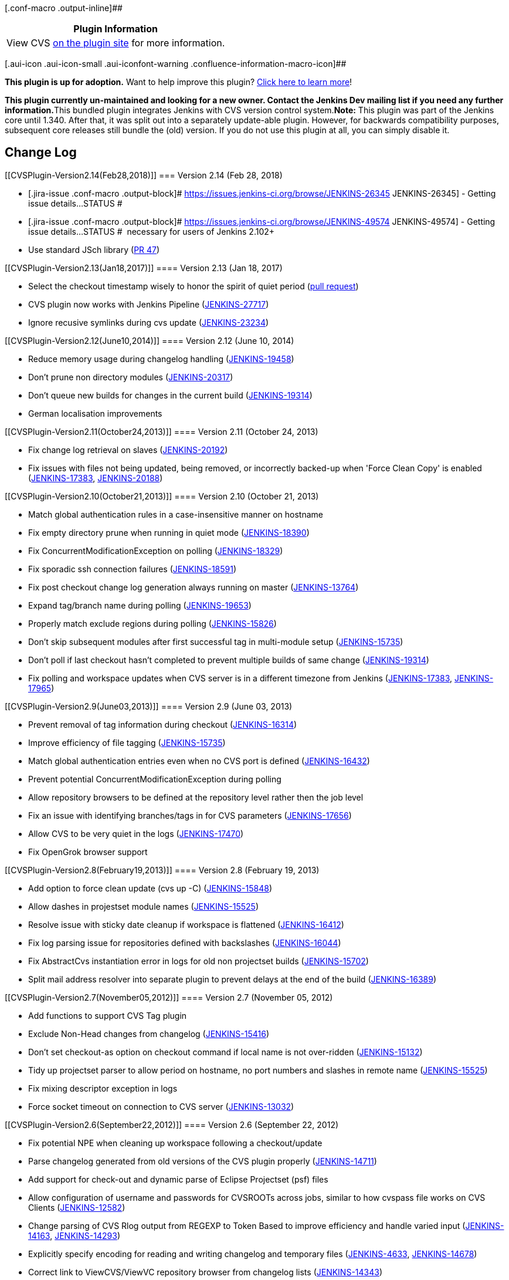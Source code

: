 [.conf-macro .output-inline]##

[cols="",options="header",]
|===
|Plugin Information
|View CVS https://plugins.jenkins.io/cvs[on the plugin site] for more
information.
|===

[.aui-icon .aui-icon-small .aui-iconfont-warning .confluence-information-macro-icon]##

*This plugin is up for adoption.* Want to help improve this plugin?
https://wiki.jenkins.io/display/JENKINS/Adopt+a+Plugin[Click here to
learn more]!

**This plugin currently un-maintained and looking for a new owner.
Contact the Jenkins Dev mailing list if you need any further
information.**This bundled plugin integrates Jenkins with CVS version
control system.*Note:* This plugin was part of the Jenkins core until
1.340. After that, it was split out into a separately update-able
plugin. However, for backwards compatibility purposes, subsequent core
releases still bundle the (old) version. If you do not use this plugin
at all, you can simply disable it.

[[CVSPlugin-ChangeLog]]
== Change Log

[[CVSPlugin-Version2.14(Feb28,2018)]]
=== Version 2.14 (Feb 28, 2018)

* [.jira-issue .conf-macro .output-block]#
https://issues.jenkins-ci.org/browse/JENKINS-26345[[.aui-icon .aui-icon-wait .issue-placeholder]##
##JENKINS-26345] - [.summary]#Getting issue details...#
[.aui-lozenge .aui-lozenge-subtle .aui-lozenge-default .issue-placeholder]#STATUS#
#
* [.jira-issue .conf-macro .output-block]#
https://issues.jenkins-ci.org/browse/JENKINS-49574[[.aui-icon .aui-icon-wait .issue-placeholder]##
##JENKINS-49574] - [.summary]#Getting issue details...#
[.aui-lozenge .aui-lozenge-subtle .aui-lozenge-default .issue-placeholder]#STATUS#
#  necessary for users of Jenkins 2.102+
* Use standard JSch library
(https://github.com/jenkinsci/cvs-plugin/pull/47[PR 47])

[[CVSPlugin-Version2.13(Jan18,2017)]]
==== Version 2.13 (Jan 18, 2017)

* Select the checkout timestamp wisely to honor the spirit of quiet
period (https://github.com/jenkinsci/cvs-plugin/pull/32[pull request])
* CVS plugin now works with Jenkins Pipeline
(https://issues.jenkins-ci.org/browse/JENKINS-27717[JENKINS-27717])
* Ignore recusive symlinks during cvs update
(https://issues.jenkins-ci.org/browse/JENKINS-23234[JENKINS-23234])

[[CVSPlugin-Version2.12(June10,2014)]]
==== Version 2.12 (June 10, 2014)

* Reduce memory usage during changelog handling
(https://issues.jenkins-ci.org/browse/JENKINS-19458[JENKINS-19458])
* Don't prune non directory modules
(https://issues.jenkins-ci.org/browse/JENKINS-20317[JENKINS-20317])
* Don't queue new builds for changes in the current build
(https://issues.jenkins-ci.org/browse/JENKINS-19314[JENKINS-19314])
* German localisation improvements

[[CVSPlugin-Version2.11(October24,2013)]]
==== Version 2.11 (October 24, 2013)

* Fix change log retrieval on slaves
(https://issues.jenkins-ci.org/browse/JENKINS-20192[JENKINS-20192])
* Fix issues with files not being updated, being removed, or incorrectly
backed-up when 'Force Clean Copy' is enabled
(https://issues.jenkins-ci.org/browse/JENKINS-17383[JENKINS-17383],
https://issues.jenkins-ci.org/browse/JENKINS-20188[JENKINS-20188])

[[CVSPlugin-Version2.10(October21,2013)]]
==== Version 2.10 (October 21, 2013)

* Match global authentication rules in a case-insensitive manner on
hostname
* Fix empty directory prune when running in quiet mode
(https://issues.jenkins-ci.org/browse/JENKINS-18390[JENKINS-18390])
* Fix ConcurrentModificationException on polling
(https://issues.jenkins-ci.org/browse/JENKINS-18329[JENKINS-18329])
* Fix sporadic ssh connection failures
(https://issues.jenkins-ci.org/browse/JENKINS-18591[JENKINS-18591])
* Fix post checkout change log generation always running on master
(https://issues.jenkins-ci.org/browse/JENKINS-13764[JENKINS-13764])
* Expand tag/branch name during polling
(https://issues.jenkins-ci.org/browse/JENKINS-19653[JENKINS-19653])
* Properly match exclude regions during polling
(https://issues.jenkins-ci.org/browse/JENKINS-15826[JENKINS-15826])
* Don't skip subsequent modules after first successful tag in
multi-module setup
(https://issues.jenkins-ci.org/browse/JENKINS-15735[JENKINS-15735])
* Don't poll if last checkout hasn't completed to prevent multiple
builds of same change
(https://issues.jenkins-ci.org/browse/JENKINS-19314[JENKINS-19314])
* Fix polling and workspace updates when CVS server is in a different
timezone from Jenkins
(https://issues.jenkins-ci.org/browse/JENKINS-17383[JENKINS-17383],
https://issues.jenkins-ci.org/browse/JENKINS-17965[JENKINS-17965])

[[CVSPlugin-Version2.9(June03,2013)]]
==== Version 2.9 (June 03, 2013)

* Prevent removal of tag information during checkout
(https://issues.jenkins-ci.org/browse/JENKINS-16314[JENKINS-16314])
* Improve efficiency of file tagging
(https://issues.jenkins-ci.org/browse/JENKINS-15735[JENKINS-15735])
* Match global authentication entries even when no CVS port is defined
(https://issues.jenkins-ci.org/browse/JENKINS-16432[JENKINS-16432])
* Prevent potential ConcurrentModificationException during polling
* Allow repository browsers to be defined at the repository level rather
then the job level
* Fix an issue with identifying branches/tags in for CVS parameters
(https://issues.jenkins-ci.org/browse/JENKINS-17656[JENKINS-17656])
* Allow CVS to be very quiet in the logs
(https://issues.jenkins-ci.org/browse/JENKINS-17470[JENKINS-17470])
* Fix OpenGrok browser support

[[CVSPlugin-Version2.8(February19,2013)]]
==== Version 2.8 (February 19, 2013)

* Add option to force clean update (cvs up -C)
(https://issues.jenkins-ci.org/browse/JENKINS-15848[JENKINS-15848])
* Allow dashes in projestset module names
(https://issues.jenkins-ci.org/browse/JENKINS-15525[JENKINS-15525])
* Resolve issue with sticky date cleanup if workspace is flattened
(https://issues.jenkins-ci.org/browse/JENKINS-16412[JENKINS-16412])
* Fix log parsing issue for repositories defined with backslashes
(https://issues.jenkins-ci.org/browse/JENKINS-16044[JENKINS-16044])
* Fix AbstractCvs instantiation error in logs for old non projectset
builds
(https://issues.jenkins-ci.org/browse/JENKINS-15702[JENKINS-15702])
* Split mail address resolver into separate plugin to prevent delays at
the end of the build
(https://issues.jenkins-ci.org/browse/JENKINS-16389[JENKINS-16389])

[[CVSPlugin-Version2.7(November05,2012)]]
==== Version 2.7 (November 05, 2012)

* Add functions to support CVS Tag plugin
* Exclude Non-Head changes from changelog
(https://issues.jenkins-ci.org/browse/JENKINS-15416[JENKINS-15416])
* Don't set checkout-as option on checkout command if local name is not
over-ridden
(https://issues.jenkins-ci.org/browse/JENKINS-15132[JENKINS-15132])
* Tidy up projectset parser to allow period on hostname, no port numbers
and slashes in remote name
(https://issues.jenkins-ci.org/browse/JENKINS-15525[JENKINS-15525])
* Fix mixing descriptor exception in logs
* Force socket timeout on connection to CVS server
(https://issues.jenkins-ci.org/browse/JENKINS-13032[JENKINS-13032])

[[CVSPlugin-Version2.6(September22,2012)]]
==== Version 2.6 (September 22, 2012)

* Fix potential NPE when cleaning up workspace following a
checkout/update
* Parse changelog generated from old versions of the CVS plugin properly
(https://issues.jenkins-ci.org/browse/JENKINS-14711[JENKINS-14711])
* Add support for check-out and dynamic parse of Eclipse Projectset
(psf) files
* Allow configuration of username and passwords for CVSROOTs across
jobs, similar to how cvspass file works on CVS Clients
(https://issues.jenkins-ci.org/browse/JENKINS-12582[JENKINS-12582])
* Change parsing of CVS Rlog output from REGEXP to Token Based to
improve efficiency and handle varied input
(https://issues.jenkins-ci.org/browse/JENKINS-14163[JENKINS-14163],
https://issues.jenkins-ci.org/browse/JENKINS-14293[JENKINS-14293])
* Explicitly specify encoding for reading and writing changelog and
temporary files
(https://issues.jenkins-ci.org/browse/JENKINS-4633[JENKINS-4633],
https://issues.jenkins-ci.org/browse/JENKINS-14678[JENKINS-14678])
* Correct link to ViewCVS/ViewVC repository browser from changelog lists
(https://issues.jenkins-ci.org/browse/JENKINS-14343[JENKINS-14343])
* Prevent StackOverflowException when comparing changesets
(https://issues.jenkins-ci.org/browse/JENKINS-13959[JENKINS-13959])
* Perform variable expansion on module names for Core CVS (non
Projectset) modules
(https://issues.jenkins-ci.org/browse/JENKINS-13186[JENKINS-13186])
* Add OpenGrok as a repository browser
* Add job parameter for listing CVS branches and tags for a given module
(https://issues.jenkins-ci.org/browse/JENKINS-9311[JENKINS-9311])

[[CVSPlugin-Version2.5(August1,2012)]]
==== Version 2.5 (August 1, 2012)

* Build tagging allows direct creation of a branch rather than a tag
(https://issues.jenkins-ci.org/browse/JENKINS-2460[JENKINS-2460])
* Checking out a non head location does not try and use sticky dates
(https://issues.jenkins-ci.org/browse/JENKINS-13789[JENKINS-13789])
* Checking out a submodule, or a module into a subdirectory no longer
causes CVS to throw an exception
(https://issues.jenkins-ci.org/browse/JENKINS-13264[JENKINS-13264])
* Checkout/update no longer leaves the workspace looking like it needs
updated before commit/build actions
(https://issues.jenkins-ci.org/browse/JENKINS-13734[JENKINS-13734])
* SSH authentication file path separators are changed to match local
system requirements when moving between slaves/host
(https://issues.jenkins-ci.org/browse/JENKINS-13764[JENKINS-13764])
* Legacy mode can now be disabled properly - regression in Version 2.4
(https://issues.jenkins-ci.org/browse/JENKINS-14141[JENKINS-14141])

[[CVSPlugin-Version2.4(June3,2012)]]
==== Version 2.4 (June 3, 2012)

* Branch/Tag/Head is specified above module level in configuration to
save entering/changing the name in multiple locations
(https://issues.jenkins-ci.org/browse/JENKINS-12598[JENKINS-12598])
* Enabling 'use head if not found' now detects changes and creates
change-logs properly
(https://issues.jenkins-ci.org/browse/JENKINS-12104[JENKINS-12104])
* Polling and change-logs now work correctly on branch and tag modules
(https://issues.jenkins-ci.org/browse/JENKINS-13277[JENKINS-13277])
* Post build tagging no longer throws exception during execution
(https://issues.jenkins-ci.org/browse/JENKINS-13439[JENKINS-13439])

[[CVSPlugin-Version2.3(April12,2012)]]
==== Version 2.3 (April 12, 2012)

* Implemented https://wiki.jenkins.io/display/JENKINS/Hierarchical+projects+support[Hierarchical
projects support]

[[CVSPlugin-Version2.2(March26,2012)]]
==== Version 2.2 (March 26, 2012)

* Timezones in CVS commands are now formatted numerically (+XXXX rather
then GMT/EST/CEST etc)
(https://issues.jenkins-ci.org/browse/JENKINS-12573[JENKINS-12573])
* Perform variable expansion on known hosts and private key fields
* Fix issue writing local files marked as read only in the repository

[[CVSPlugin-Version2.1(March17,2012)]]
==== Version 2.1 (March 17, 2012)

Fixes various issues introduced with Version 2.0:

* Module names are always explicitly specified in checkout and update
command to prevent checking out of all modules
(https://issues.jenkins-ci.org/browse/JENKINS-12595[JENKINS-12595],
https://issues.jenkins-ci.org/browse/JENKINS-12581[JENKINS-12581])
* Close connections to CVS servers on finishing action
(https://issues.jenkins-ci.org/browse/JENKINS-12612[JENKINS-12612])
* Date handling for old changelog files and some CVS servers
(https://issues.jenkins-ci.org/browse/JENKINS-13017[JENKINS-13017],
https://issues.jenkins-ci.org/browse/JENKINS-12573[JENKINS-12573],
https://issues.jenkins-ci.org/browse/JENKINS-12586[JENKINS-12586])
* Concurrent Modification Exception for CVS
(https://issues.jenkins-ci.org/browse/JENKINS-12987[JENKINS-12987])
* Password file "$\{user.home}/.cvspass" is ignored under some
conditions
(https://issues.jenkins-ci.org/browse/JENKINS-12582[JENKINS-12582],
migration issue only)

Features added in this release:

* Add in EXT (SSH) support for cvsclient including public key
authentication
(https://issues.jenkins-ci.org/browse/JENKINS-4687[JENKINS-4687])
* Set executable file permissions as per repository state
(https://issues.jenkins-ci.org/browse/JENKINS-12628[JENKINS-12628])
* Allow clean checkout if update fails
(https://issues.jenkins-ci.org/browse/JENKINS-753[JENKINS-753])

[[CVSPlugin-Version2.0(Jan28,2012)]]
==== Version 2.0 (Jan 28, 2012)

* Allowing multiple repositories (CVSROOTs) in a single checkout
(https://issues.jenkins-ci.org/browse/JENKINS-2638[JENKINS-2638])
* Allow modules from different locations (branch, tag or head) in a
single checkout
(https://issues.jenkins-ci.org/browse/JENKINS-768[JENKINS-768],
https://issues.jenkins-ci.org/browse/JENKINS-6812[JENKINS-6812])
* Use a java CVS library rather than require a system binary
(https://issues.jenkins-ci.org/browse/JENKINS-49[JENKINS-49],
https://issues.jenkins-ci.org/browse/JENKINS-3848[JENKINS-3848])
* Use the CVS rlog command for polling and the rtag command for tagging
(rather than log and tag)
* Fix handling of files with non ASCII characters in the filenames
* Encrypt CVS passwords so they're not visible to other users
* Workspace is no longer required for polling
* Changes in the repository state (deleted files) are picked up properly
* Variable references can be used in branch and tag names

[[CVSPlugin-Version1.6(Aug17,2011)]]
==== Version 1.6 (Aug 17, 2011)

* Location of cvspass and cvs.exe can now contain environment variable
reference.
(http://jenkins.361315.n4.nabble.com/cvspass-location-on-slave-td3746864.html[report])

[[CVSPlugin-Version1.5(Jul25,2011)]]
==== Version 1.5 (Jul 25, 2011)

* Fixed handling of file name with '&'
(https://issues.jenkins-ci.org/browse/JENKINS-10241[JENKINS-10241])
* Added a switch to support -f
(https://issues.jenkins-ci.org/browse/JENKINS-9953[JENKINS-9953])

[[CVSPlugin-Version1.4(May27,2011)]]
==== Version 1.4 (May 27, 2011)

* Improved the handling of large changelog

[[CVSPlugin-Version1.3(Feb14,2011)]]
==== Version 1.3 (Feb 14, 2011)

* Translation update (Chinese)

[[CVSPlugin-Version1.2(Jul20,2010)]]
==== Version 1.2 (Jul 20, 2010)

* Fix NPE in "tag all upstream builds" feature.
(https://issues.jenkins-ci.org/browse/JENKINS-4374[JENKINS-4374])
* Avoid file handle leak if there are errors reading CVS/Entries files.

[[CVSPlugin-Version1.1(Mar25,2010)]]
==== Version 1.1 (Mar 25, 2010)

* Improved the debug switch behavior to cover "cvs update"
(http://n4.nabble.com/cvs-polling-fails-after-2nd-build-td1595867.html#a1599322[report])
* Space in the module name breaks after-the-fact tagging
(https://issues.jenkins-ci.org/browse/JENKINS-4961[JENKINS-4961])

[[CVSPlugin-Version1.0(Jan13,2010)]]
==== Version 1.0 (Jan 13, 2010)

* Fixed "tried to access method
hudson.scm.ChangeLogSet$Entry.setParent(Lhudson/scm/ChangeLogSet;)V from
class hudson.scm.CVSChangeLogSet"
(https://issues.jenkins-ci.org/browse/JENKINS-5251[JENKINS-5251])

[[CVSPlugin-Version0.1(Dec24,2009)]]
==== Version 0.1 (Dec 24, 2009)

* Initial version, split from the core. The CVS functionality has been
in the core for several years.

*Please do not raise issues on this page. Either raise them on the Jira
Issue Tracker or email the Jenkins users email list.*
